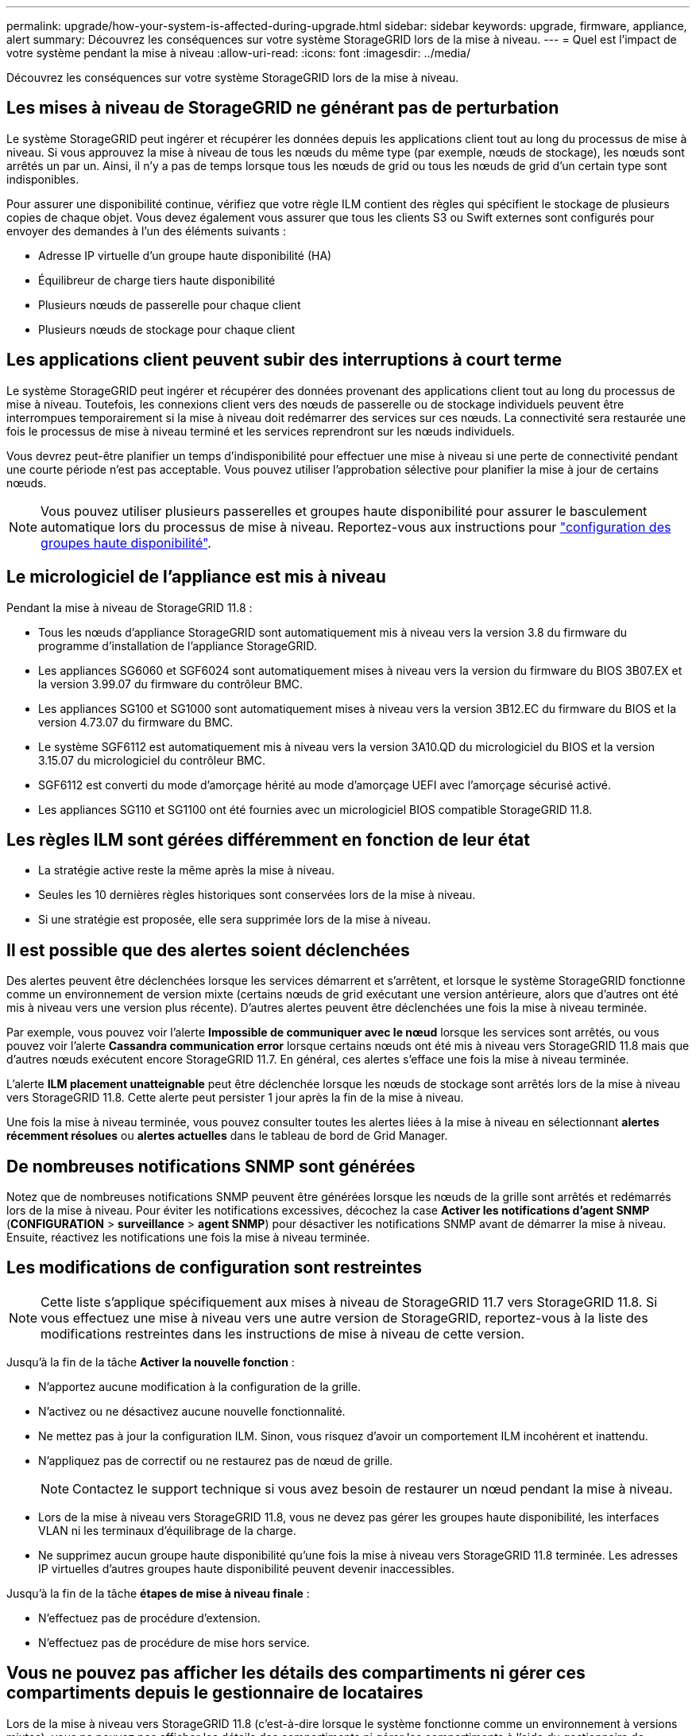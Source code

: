 ---
permalink: upgrade/how-your-system-is-affected-during-upgrade.html 
sidebar: sidebar 
keywords: upgrade, firmware, appliance, alert 
summary: Découvrez les conséquences sur votre système StorageGRID lors de la mise à niveau. 
---
= Quel est l'impact de votre système pendant la mise à niveau
:allow-uri-read: 
:icons: font
:imagesdir: ../media/


[role="lead"]
Découvrez les conséquences sur votre système StorageGRID lors de la mise à niveau.



== Les mises à niveau de StorageGRID ne générant pas de perturbation

Le système StorageGRID peut ingérer et récupérer les données depuis les applications client tout au long du processus de mise à niveau. Si vous approuvez la mise à niveau de tous les nœuds du même type (par exemple, nœuds de stockage), les nœuds sont arrêtés un par un. Ainsi, il n'y a pas de temps lorsque tous les nœuds de grid ou tous les nœuds de grid d'un certain type sont indisponibles.

Pour assurer une disponibilité continue, vérifiez que votre règle ILM contient des règles qui spécifient le stockage de plusieurs copies de chaque objet. Vous devez également vous assurer que tous les clients S3 ou Swift externes sont configurés pour envoyer des demandes à l'un des éléments suivants :

* Adresse IP virtuelle d'un groupe haute disponibilité (HA)
* Équilibreur de charge tiers haute disponibilité
* Plusieurs nœuds de passerelle pour chaque client
* Plusieurs nœuds de stockage pour chaque client




== Les applications client peuvent subir des interruptions à court terme

Le système StorageGRID peut ingérer et récupérer des données provenant des applications client tout au long du processus de mise à niveau. Toutefois, les connexions client vers des nœuds de passerelle ou de stockage individuels peuvent être interrompues temporairement si la mise à niveau doit redémarrer des services sur ces nœuds. La connectivité sera restaurée une fois le processus de mise à niveau terminé et les services reprendront sur les nœuds individuels.

Vous devrez peut-être planifier un temps d'indisponibilité pour effectuer une mise à niveau si une perte de connectivité pendant une courte période n'est pas acceptable. Vous pouvez utiliser l'approbation sélective pour planifier la mise à jour de certains nœuds.


NOTE: Vous pouvez utiliser plusieurs passerelles et groupes haute disponibilité pour assurer le basculement automatique lors du processus de mise à niveau. Reportez-vous aux instructions pour link:../admin/configure-high-availability-group.html["configuration des groupes haute disponibilité"].



== Le micrologiciel de l'appliance est mis à niveau

Pendant la mise à niveau de StorageGRID 11.8 :

* Tous les nœuds d'appliance StorageGRID sont automatiquement mis à niveau vers la version 3.8 du firmware du programme d'installation de l'appliance StorageGRID.
* Les appliances SG6060 et SGF6024 sont automatiquement mises à niveau vers la version du firmware du BIOS 3B07.EX et la version 3.99.07 du firmware du contrôleur BMC.
* Les appliances SG100 et SG1000 sont automatiquement mises à niveau vers la version 3B12.EC du firmware du BIOS et la version 4.73.07 du firmware du BMC.
* Le système SGF6112 est automatiquement mis à niveau vers la version 3A10.QD du micrologiciel du BIOS et la version 3.15.07 du micrologiciel du contrôleur BMC.
* SGF6112 est converti du mode d'amorçage hérité au mode d'amorçage UEFI avec l'amorçage sécurisé activé.
* Les appliances SG110 et SG1100 ont été fournies avec un micrologiciel BIOS compatible StorageGRID 11.8.




== Les règles ILM sont gérées différemment en fonction de leur état

* La stratégie active reste la même après la mise à niveau.
* Seules les 10 dernières règles historiques sont conservées lors de la mise à niveau.
* Si une stratégie est proposée, elle sera supprimée lors de la mise à niveau.




== Il est possible que des alertes soient déclenchées

Des alertes peuvent être déclenchées lorsque les services démarrent et s'arrêtent, et lorsque le système StorageGRID fonctionne comme un environnement de version mixte (certains nœuds de grid exécutant une version antérieure, alors que d'autres ont été mis à niveau vers une version plus récente). D'autres alertes peuvent être déclenchées une fois la mise à niveau terminée.

Par exemple, vous pouvez voir l'alerte *Impossible de communiquer avec le nœud* lorsque les services sont arrêtés, ou vous pouvez voir l'alerte *Cassandra communication error* lorsque certains nœuds ont été mis à niveau vers StorageGRID 11.8 mais que d'autres nœuds exécutent encore StorageGRID 11.7. En général, ces alertes s'efface une fois la mise à niveau terminée.

L'alerte *ILM placement unatteignable* peut être déclenchée lorsque les nœuds de stockage sont arrêtés lors de la mise à niveau vers StorageGRID 11.8. Cette alerte peut persister 1 jour après la fin de la mise à niveau.

Une fois la mise à niveau terminée, vous pouvez consulter toutes les alertes liées à la mise à niveau en sélectionnant *alertes récemment résolues* ou *alertes actuelles* dans le tableau de bord de Grid Manager.



== De nombreuses notifications SNMP sont générées

Notez que de nombreuses notifications SNMP peuvent être générées lorsque les nœuds de la grille sont arrêtés et redémarrés lors de la mise à niveau. Pour éviter les notifications excessives, décochez la case *Activer les notifications d'agent SNMP* (*CONFIGURATION* > *surveillance* > *agent SNMP*) pour désactiver les notifications SNMP avant de démarrer la mise à niveau. Ensuite, réactivez les notifications une fois la mise à niveau terminée.



== Les modifications de configuration sont restreintes


NOTE: Cette liste s'applique spécifiquement aux mises à niveau de StorageGRID 11.7 vers StorageGRID 11.8. Si vous effectuez une mise à niveau vers une autre version de StorageGRID, reportez-vous à la liste des modifications restreintes dans les instructions de mise à niveau de cette version.

Jusqu'à la fin de la tâche *Activer la nouvelle fonction* :

* N'apportez aucune modification à la configuration de la grille.
* N'activez ou ne désactivez aucune nouvelle fonctionnalité.
* Ne mettez pas à jour la configuration ILM. Sinon, vous risquez d'avoir un comportement ILM incohérent et inattendu.
* N'appliquez pas de correctif ou ne restaurez pas de nœud de grille.
+

NOTE: Contactez le support technique si vous avez besoin de restaurer un nœud pendant la mise à niveau.

* Lors de la mise à niveau vers StorageGRID 11.8, vous ne devez pas gérer les groupes haute disponibilité, les interfaces VLAN ni les terminaux d'équilibrage de la charge.
* Ne supprimez aucun groupe haute disponibilité qu'une fois la mise à niveau vers StorageGRID 11.8 terminée. Les adresses IP virtuelles d'autres groupes haute disponibilité peuvent devenir inaccessibles.


Jusqu'à la fin de la tâche *étapes de mise à niveau finale* :

* N'effectuez pas de procédure d'extension.
* N'effectuez pas de procédure de mise hors service.




== Vous ne pouvez pas afficher les détails des compartiments ni gérer ces compartiments depuis le gestionnaire de locataires

Lors de la mise à niveau vers StorageGRID 11.8 (c'est-à-dire lorsque le système fonctionne comme un environnement à versions mixtes), vous ne pouvez pas afficher les détails des compartiments ni gérer les compartiments à l'aide du gestionnaire de locataires. L'une des erreurs suivantes apparaît sur la page compartiments du Gestionnaire de locataires :

* Vous ne pouvez pas utiliser cette API pendant la mise à niveau vers 11.8.
* Vous ne pouvez pas afficher les détails de la gestion des versions du compartiment dans le Gestionnaire de locataires pendant la mise à niveau vers la version 11.8.


Cette erreur se résoudra une fois la mise à niveau vers 11.8 terminée.

.Solution de contournement
Pendant la mise à niveau vers la version 11.8, utilisez les outils suivants pour afficher les détails des compartiments ou gérer les compartiments au lieu d'utiliser le gestionnaire de locataires :

* Pour effectuer des opérations S3 standard sur un compartiment, utilisez l'un ou l'autre link:../s3/operations-on-buckets.html["L'API REST S3"] ou le link:../tenant/understanding-tenant-management-api.html["API de gestion des locataires"].
* Pour exécuter des opérations personnalisées StorageGRID sur un compartiment (par exemple, affichage et modification de la cohérence du compartiment, activation ou désactivation des dernières mises à jour des heures d'accès ou configuration de l'intégration des recherches), utilisez l'API de gestion des locataires.

